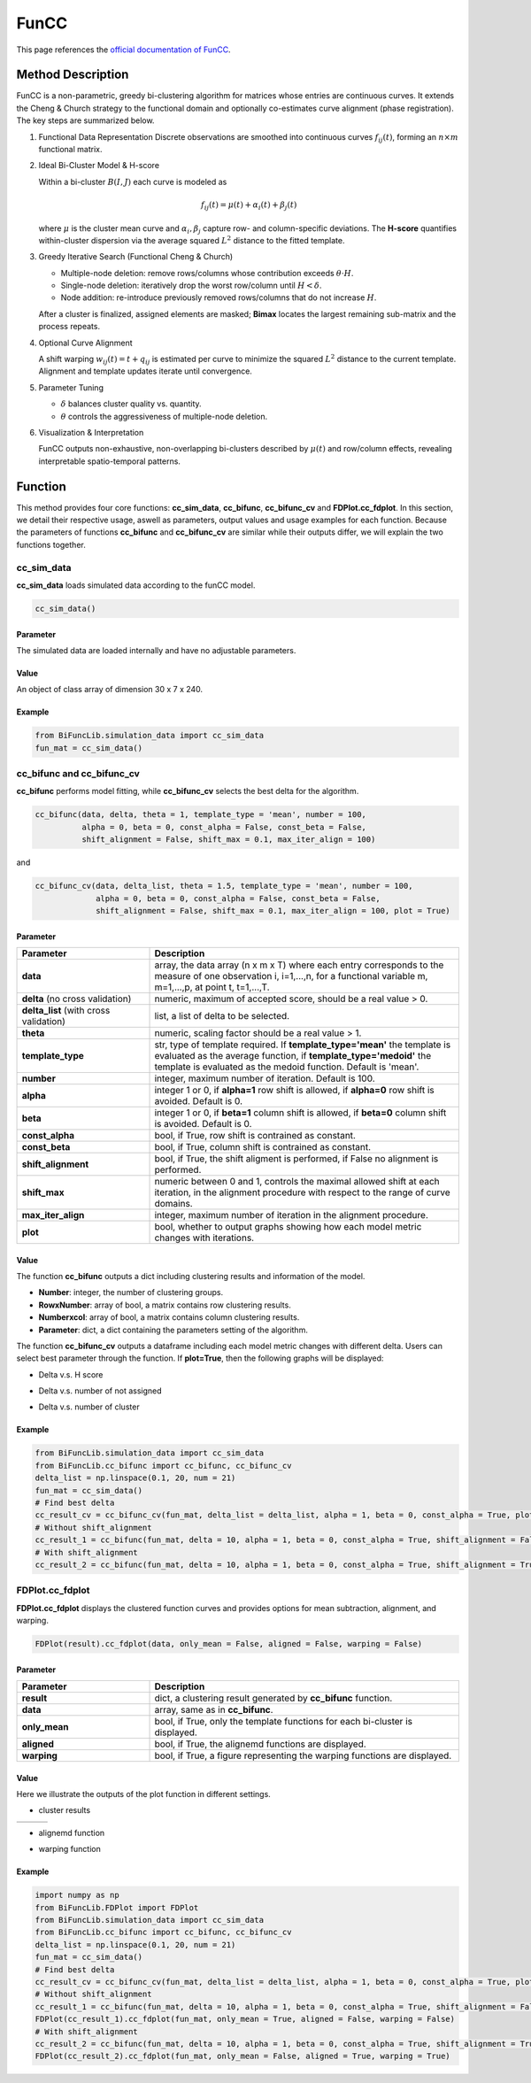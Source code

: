 FunCC
=========================

.. _funcc-label:

This page references the `official documentation of FunCC <https://search.r-project.org/CRAN/refmans/FunCC/html/00Index.html>`_.

Method Description
------------------
FunCC is a non-parametric, greedy bi-clustering algorithm for matrices whose
entries are continuous curves.  It extends the Cheng & Church strategy to the
functional domain and optionally co-estimates curve alignment (phase registration).
The key steps are summarized below.

1. Functional Data Representation  
   Discrete observations are smoothed into continuous curves :math:`f_{ij}(t)`,
   forming an :math:`n \times m` functional matrix.

2. Ideal Bi-Cluster Model & H-score

   Within a bi-cluster :math:`B(I,J)` each curve is modeled as  

   .. math::
      f_{ij}(t) = \mu(t) + \alpha_i(t) + \beta_j(t)

   where :math:`\mu` is the cluster mean curve and :math:`\alpha_i,\beta_j`
   capture row- and column-specific deviations.  The **H-score** quantifies
   within-cluster dispersion via the average squared :math:`L^2` distance to
   the fitted template.

3. Greedy Iterative Search (Functional Cheng & Church) 

   - Multiple-node deletion: remove rows/columns whose contribution exceeds :math:`\theta \cdot H`.

   - Single-node deletion: iteratively drop the worst row/column until
     :math:`H < \delta`. 

   - Node addition: re-introduce previously removed rows/columns that do not
     increase :math:`H`. 

   After a cluster is finalized, assigned elements are masked; **Bimax** locates the
   largest remaining sub-matrix and the process repeats.

4. Optional Curve Alignment

   A shift warping :math:`w_{ij}(t)=t+q_{ij}` is estimated per curve to minimize
   the squared :math:`L^2` distance to the current template.  Alignment and
   template updates iterate until convergence.

5. Parameter Tuning

   - :math:`\delta` balances cluster quality vs. quantity.

   - :math:`\theta` controls the aggressiveness of multiple-node deletion.

6. Visualization & Interpretation

   FunCC outputs non-exhaustive, non-overlapping bi-clusters described by
   :math:`\mu(t)` and row/column effects, revealing interpretable spatio-temporal patterns.


Function
--------------
This method provides four core functions: **cc_sim_data**, **cc_bifunc**, **cc_bifunc_cv** and **FDPlot.cc_fdplot**.
In this section, we detail their respective usage, aswell as parameters, output values and usage examples for each function.
Because the parameters of functions **cc_bifunc** and **cc_bifunc_cv** are similar while their outputs differ, we will explain the two functions together. 

cc_sim_data
~~~~~~~~~~~~~~~
**cc_sim_data** loads simulated data according to the funCC model.

.. code-block:: python

    cc_sim_data()

Parameter
^^^^^^^^^^

The simulated data are loaded internally and have no adjustable parameters.

Value
^^^^^^^^^

An object of class array of dimension 30 x 7 x 240.

Example
^^^^^^^^
.. code-block:: python

  from BiFuncLib.simulation_data import cc_sim_data
  fun_mat = cc_sim_data()


cc_bifunc and cc_bifunc_cv
~~~~~~~~~~~~~~~~~~~~~~~~~~~
**cc_bifunc** performs model fitting, while **cc_bifunc_cv** selects the best delta for the algorithm.

.. code-block:: python

   cc_bifunc(data, delta, theta = 1, template_type = 'mean', number = 100,
             alpha = 0, beta = 0, const_alpha = False, const_beta = False,
             shift_alignment = False, shift_max = 0.1, max_iter_align = 100)

and

.. code-block:: python

   cc_bifunc_cv(data, delta_list, theta = 1.5, template_type = 'mean', number = 100,
                alpha = 0, beta = 0, const_alpha = False, const_beta = False,
                shift_alignment = False, shift_max = 0.1, max_iter_align = 100, plot = True)

Parameter
^^^^^^^^^^

.. list-table:: 
   :widths: 30 70
   :header-rows: 1
   :align: center

   * - Parameter
     - Description
   * - **data**
     - array, the data array (n x m x T) where each entry corresponds to the measure of one observation i, i=1,...,n, for a functional variable m, m=1,...,p, at point t, t=1,...,T.
   * - **delta** (no cross validation)
     - numeric, maximum of accepted score, should be a real value > 0.
   * - **delta_list** (with cross validation)
     - list, a list of delta to be selected.
   * - **theta**
     - numeric, scaling factor should be a real value > 1.
   * - **template_type**
     - str, type of template required. If **template_type='mean'** the template is evaluated as the average function, if **template_type='medoid'** the template is evaluated as the medoid function. Default is 'mean'.
   * - **number**
     - integer, maximum number of iteration. Default is 100.
   * - **alpha**
     - integer 1 or 0, if **alpha=1** row shift is allowed, if **alpha=0** row shift is avoided. Default is 0.
   * - **beta**
     - integer 1 or 0, if **beta=1** column shift is allowed, if **beta=0** column shift is avoided. Default is 0.
   * - **const_alpha**
     - bool, if True, row shift is contrained as constant.
   * - **const_beta**
     - bool, if True, column shift is contrained as constant.
   * - **shift_alignment**
     - bool, if True, the shift aligment is performed, if False no alignment is performed.
   * - **shift_max**
     - numeric between 0 and 1, controls the maximal allowed shift at each iteration, in the alignment procedure with respect to the range of curve domains.
   * - **max_iter_align**
     - integer, maximum number of iteration in the alignment procedure.
   * - **plot**
     - bool, whether to output graphs showing how each model metric changes with iterations.


Value
^^^^^^^^^
The function **cc_bifunc** outputs a dict including clustering results and information of the model.

- **Number**: integer, the number of clustering groups.

- **RowxNumber**: array of bool, a matrix contains row clustering results.

- **Numberxcol**: array of bool, a matrix contains column clustering results.

- **Parameter**: dict, a dict containing the parameters setting of the algorithm.

The function **cc_bifunc_cv** outputs a dataframe including each model metric changes with different delta. Users can select best parameter through the function.
If **plot=True**, then the following graphs will be displayed:

- Delta v.s. H score

.. image:: /_static/cc_htot.png
   :width: 400
   :align: center

- Delta v.s. number of not assigned

.. image:: /_static/cc_notassigned.png
   :width: 400
   :align: center

- Delta v.s. number of cluster

.. image:: /_static/cc_numclus.png
   :width: 400
   :align: center


Example
^^^^^^^^
.. code-block:: python

  from BiFuncLib.simulation_data import cc_sim_data
  from BiFuncLib.cc_bifunc import cc_bifunc, cc_bifunc_cv
  delta_list = np.linspace(0.1, 20, num = 21)
  fun_mat = cc_sim_data()
  # Find best delta
  cc_result_cv = cc_bifunc_cv(fun_mat, delta_list = delta_list, alpha = 1, beta = 0, const_alpha = True, plot = True)
  # Without shift_alignment
  cc_result_1 = cc_bifunc(fun_mat, delta = 10, alpha = 1, beta = 0, const_alpha = True, shift_alignment = False)
  # With shift_alignment
  cc_result_2 = cc_bifunc(fun_mat, delta = 10, alpha = 1, beta = 0, const_alpha = True, shift_alignment = True)


FDPlot.cc_fdplot
~~~~~~~~~~~~~~~~~~
**FDPlot.cc_fdplot** displays the clustered function curves and provides options for mean subtraction, alignment, and warping.

.. code-block:: python

    FDPlot(result).cc_fdplot(data, only_mean = False, aligned = False, warping = False)


Parameter
^^^^^^^^^^
.. list-table:: 
   :widths: 30 70
   :header-rows: 1
   :align: center

   * - Parameter
     - Description
   * - **result**
     - dict, a clustering result generated by **cc_bifunc** function.
   * - **data**
     - array, same as in **cc_bifunc**.
   * - **only_mean**
     - bool, if True, only the template functions for each bi-cluster is displayed.
   * - **aligned**
     - bool, if True, the alignemd functions are displayed.
   * - **warping**
     - bool, if True, a figure representing the warping functions are displayed.


Value
^^^^^^^^^
Here we illustrate the outputs of the plot function in different settings.

- cluster results

.. table::
   :class: tight-table

   +----------+----------+----------+
   | |figa|   | |figb|   | |figc|   |
   +----------+----------+----------+

.. |figa|  image:: /_static/cc_clus1.png
   :width: 250px
.. |figb|  image:: /_static/cc_clus2.png
   :width: 250px
.. |figc|  image:: /_static/cc_clus3.png
   :width: 250px


- alignemd function

.. image:: /_static/cc_aligned.png
   :width: 400
   :align: center

- warping function

.. image:: /_static/cc_warping.png
   :width: 400
   :align: center


Example
^^^^^^^^
.. code-block:: python

   import numpy as np
   from BiFuncLib.FDPlot import FDPlot
   from BiFuncLib.simulation_data import cc_sim_data
   from BiFuncLib.cc_bifunc import cc_bifunc, cc_bifunc_cv
   delta_list = np.linspace(0.1, 20, num = 21)
   fun_mat = cc_sim_data()
   # Find best delta
   cc_result_cv = cc_bifunc_cv(fun_mat, delta_list = delta_list, alpha = 1, beta = 0, const_alpha = True, plot = True)
   # Without shift_alignment
   cc_result_1 = cc_bifunc(fun_mat, delta = 10, alpha = 1, beta = 0, const_alpha = True, shift_alignment = False)
   FDPlot(cc_result_1).cc_fdplot(fun_mat, only_mean = True, aligned = False, warping = False)
   # With shift_alignment
   cc_result_2 = cc_bifunc(fun_mat, delta = 10, alpha = 1, beta = 0, const_alpha = True, shift_alignment = True)
   FDPlot(cc_result_2).cc_fdplot(fun_mat, only_mean = False, aligned = True, warping = True)


